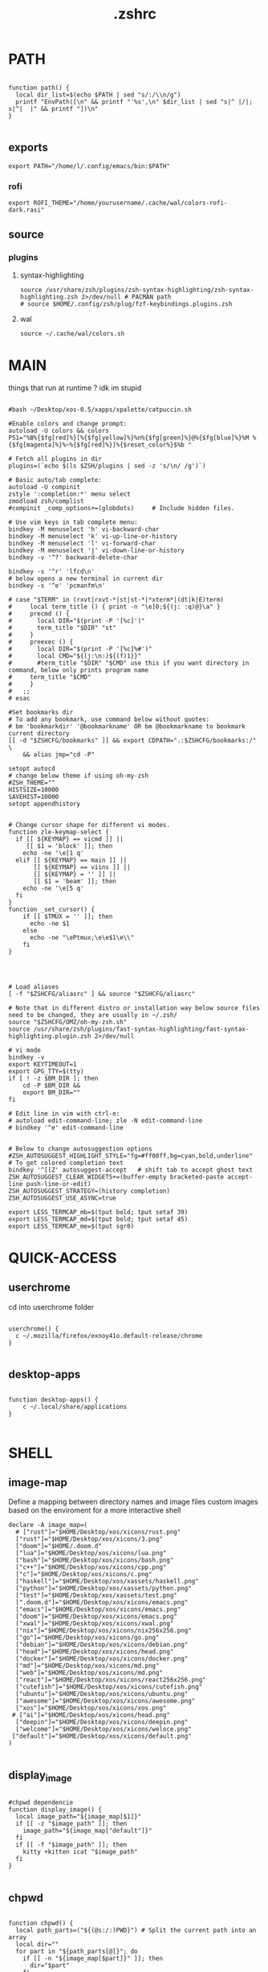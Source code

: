 #+title: .zshrc
#+PROPERTY: header-args :tangle .zshrc
#+auto_tangle: t


* PATH
#+begin_src shell

function path() {
  local dir_list=$(echo $PATH | sed "s/:/\\n/g")
  printf "EnvPath([\n" && printf "'%s',\n" $dir_list | sed "s|^ |/|; s|^|  |" && printf "])\n"
}

#+end_src

** exports
#+begin_src shell
export PATH="/home/l/.config/emacs/bin:$PATH"
#+end_src
*** rofi
#+begin_src shell
export ROFI_THEME="/home/yourusername/.cache/wal/colors-rofi-dark.rasi"
#+end_src
** source
*** plugins
**** syntax-highlighting
#+begin_src shell
source /usr/share/zsh/plugins/zsh-syntax-highlighting/zsh-syntax-highlighting.zsh 2>/dev/null # PACMAN path
# source $HOME/.config/zsh/plug/fzf-keybindings.plugins.zsh
#+end_src
**** wal
#+begin_src shell
source ~/.cache/wal/colors.sh
#+end_src
* MAIN
things that run at runtime ? idk im stupid
#+begin_src shell

#bash ~/Desktop/xos-0.5/xapps/xpalette/catpuccin.sh

#Enable colors and change prompt:
autoload -U colors && colors
PS1="%B%{$fg[red]%}[%{$fg[yellow]%}%n%{$fg[green]%}@%{$fg[blue]%}%M %{$fg[magenta]%}%~%{$fg[red]%}]%{$reset_color%}$%b "

# Fetch all plugins in dir
plugins=(`echo $(ls $ZSH/plugins | sed -z 's/\n/ /g')`)

# Basic auto/tab complete:
autoload -U compinit
zstyle ':completion:*' menu select
zmodload zsh/complist
#compinit _comp_options+=(globdots)		# Include hidden files.

# Use vim keys in tab complete menu:
bindkey -M menuselect 'h' vi-backward-char
bindkey -M menuselect 'k' vi-up-line-or-history
bindkey -M menuselect 'l' vi-forward-char
bindkey -M menuselect 'j' vi-down-line-or-history
bindkey -v '^?' backward-delete-char

bindkey -s '^r' 'lfcd\n'
# below opens a new terminal in current dir
bindkey -s '^e' 'pcmanfm\n'

# case "$TERM" in (rxvt|rxvt-*|st|st-*|*xterm*|(dt|k|E)term)
#     local term_title () { print -n "\e]0;${(j: :q)@}\a" }
#     precmd () {
#       local DIR="$(print -P '[%c]')"
#       term_title "$DIR" "st"
#     }
#     preexec () {
#       local DIR="$(print -P '[%c]%#')"
#       local CMD="${(j:\n:)${(f)1}}"
#       #term_title "$DIR" "$CMD" use this if you want directory in command, below only prints program name
# 	  term_title "$CMD"
#     }
#   ;;
# esac

#Set bookmarks dir
# To add any bookmark, use command below without quotes:
# bm 'bookmarkdir' '@bookmarkname' OR bm @bookmarkname to bookmark current directory
[[ -d "$ZSHCFG/bookmarks" ]] && export CDPATH=".:$ZSHCFG/bookmarks:/" \
	&& alias jmp="cd -P"

setopt autocd
# change below theme if using oh-my-zsh
#ZSH_THEME=""
HISTSIZE=10000
SAVEHIST=10000
setopt appendhistory


# Change cursor shape for different vi modes.
function zle-keymap-select {
  if [[ ${KEYMAP} == vicmd ]] ||
     [[ $1 = 'block' ]]; then
    echo -ne '\e[1 q'
  elif [[ ${KEYMAP} == main ]] ||
       [[ ${KEYMAP} == viins ]] ||
       [[ ${KEYMAP} = '' ]] ||
       [[ $1 = 'beam' ]]; then
    echo -ne '\e[5 q'
  fi
}
function _set_cursor() {
    if [[ $TMUX = '' ]]; then
      echo -ne $1
    else
      echo -ne "\ePtmux;\e\e$1\e\\"
    fi
}




# Load aliases
[ -f "$ZSHCFG/aliasrc" ] && source "$ZSHCFG/aliasrc"

# Note that in different distro or installation way below source files need to be changed, they are usually in ~/.zsh/
source "$ZSHCFG/OMZ/oh-my-zsh.sh"
source /usr/share/zsh/plugins/fast-syntax-highlighting/fast-syntax-highlighting.plugin.zsh 2>/dev/null

# vi mode
bindkey -v
export KEYTIMEOUT=1
export GPG_TTY=$(tty)
if [ ! -z $BM_DIR ]; then
    cd -P $BM_DIR &&
    export BM_DIR=""
fi

# Edit line in vim with ctrl-e:
# autoload edit-command-line; zle -N edit-command-line
# bindkey '^e' edit-command-line


# Below to change autosuggestion options
#ZSH_AUTOSUGGEST_HIGHLIGHT_STYLE="fg=#ff00ff,bg=cyan,bold,underline"	# To get colored completion text
bindkey '^[[Z' autosuggest-accept   # shift tab to accept ghost text
ZSH_AUTOSUGGEST_CLEAR_WIDGETS+=(buffer-empty bracketed-paste accept-line push-line-or-edit)
ZSH_AUTOSUGGEST_STRATEGY=(history completion)
ZSH_AUTOSUGGEST_USE_ASYNC=true

export LESS_TERMCAP_mb=$(tput bold; tput setaf 39)
export LESS_TERMCAP_md=$(tput bold; tput setaf 45)
export LESS_TERMCAP_me=$(tput sgr0)
#+end_src

* QUICK-ACCESS
** userchrome
cd into userchrome folder
#+begin_src shell

userchrome() {
  c ~/.mozilla/firefox/exnoy41o.default-release/chrome
}

#+end_src
** desktop-apps
#+begin_src shell

function desktop-apps() {
    c ~/.local/share/applications
}

#+end_src

* SHELL
**  image-map
Define a mapping between directory names and image files
custom images based on the enviroment for a more interactive shell
#+begin_src shell
declare -A image_map=(
  # ["rust"]="$HOME/Desktop/xos/xicons/rust.png"
  ["rust"]="$HOME/Desktop/xos/xicons/3.png"
  ["doom"]="$HOME/.doom.d"
  ["lua"]="$HOME/Desktop/xos/xicons/lua.png"
  ["bash"]="$HOME/Desktop/xos/xicons/bash.png"
  ["c++"]="$HOME/Desktop/xos/xicons/cpp.png"
  ["c"]="$HOME/Desktop/xos/xicons/c.png"
  ["haskell"]="$HOME/Desktop/xos/xassets/haskell.png"
  ["python"]="$HOME/Desktop/xos/xassets/python.png"
  ["test"]="$HOME/Desktop/xos/xassets/test.png"
  [".doom.d"]="$HOME/Desktop/xos/xicons/emacs.png"
  ["emacs"]="$HOME/Desktop/xos/xicons/emacs.png"
  ["doom"]="$HOME/Desktop/xos/xicons/emacs.png"
  ["xwal"]="$HOME/Desktop/xos/xicons/xwal.png"
  ["nix"]="$HOME/Desktop/xos/xicons/nix256x256.png"
  ["go"]="$HOME/Desktop/xos/xicons/go.png"
  ["debian"]="$HOME/Desktop/xos/xicons/debian.png"
  ["head"]="$HOME/Desktop/xos/xicons/head.png"
  ["docker"]="$HOME/Desktop/xos/xicons/docker.png"
  ["md"]="$HOME/Desktop/xos/xicons/md.png"
  ["web"]="$HOME/Desktop/xos/xicons/md.png"
  ["react"]="$HOME/Desktop/xos/xicons/react256x256.png"
  ["cutefish"]="$HOME/Desktop/xos/xicons/cutefish.png"
  ["ubuntu"]="$HOME/Desktop/xos/xicons/ubuntu.png"
  ["awesome"]="$HOME/Desktop/xos/xicons/awesome.png"
  ["xos"]="$HOME/Desktop/xos/xicons/xos.png"
 # ["ai"]="$HOME/Desktop/xos/xicons/head.png"
  ["deepin"]="$HOME/Desktop/xos/xicons/deepin.png"
  ["welcome"]="$HOME/Desktop/xos/xicons/weloce.png"
 ["default"]="$HOME/Desktop/xos/xicons/default.png"
)

#+end_src

** display_image
#+begin_src shell

#chpwd dependencie
function display_image() {
  local image_path="${image_map[$1]}"
  if [[ -z "$image_path" ]]; then
    image_path="${image_map["default"]}"
  fi
  if [[ -f "$image_path" ]]; then
    kitty +kitten icat "$image_path"
  fi
}

#+end_src
** chpwd
#+begin_src shell

function chpwd() {
  local path_parts=("${(@s:/:)PWD}") # Split the current path into an array
  local dir=""
  for part in "${path_parts[@]}"; do
    if [[ -n "${image_map[$part]}" ]]; then
      dir="$part"
    fi
  done

  if [[ -n "$dir" ]]; then
    display_image "$dir"
  else
    display_image "default"
  fi
}

chpwd

#+end_src

* DEV-TOOLS
** rust
*** xcargo
#+begin_src shell

function xcargo init() {
  local project_name="$1"
  # Create a new directory with the specified project name
  mkdir "$project_name"
  cd "$project_name"

  # Initialize a new Cargo project
  cargo init --bin .

  # Build and run the project
  cargo run &
  sleep 2

  # Open the project directory in neovim
  nvim .

  # Clean up the built files
  cargo clean
}

#+end_src
** file-creation
*** nte
better version of n
#HACK #TODO
#+begin_src shell

function nte() {
    if [[ $# -eq 0 ]]; then
        echo "Usage: n <filename>"
        return 1
    fi

    # Get file extension
    ext="${1##*.}"

    # Define templates for each file type
    case "$ext" in
        "cpp")
            template="#include <iostream>\n\nusing namespace std;\n\nint main() {\n    // your code goes here\n    return 0;\n}"
            ;;
        "html")
            template="td;\n\nint main() {\n    // your code goes here\n    return 0;\n}"
            ;;
        "py")
            template="#!/usr/bin/env python3\n\n# your code goes here"
            ;;
        "sh")
            template="#!/bin/bash\n\n# your code goes here"
            ;;
        "lua")
            template="-- your code goes here"
            ;;
        "rs")
            template="fn main() {\n    // your code goes here\n}"
            ;;
        "go")
            template="package main\n\nimport \"fmt\"\n\nfunc main() {\n    // your code goes here\n}"
            ;;
        "zig")
            template="const std = @import(\"std\");\n\npub fn main() !void {\n    // your code goes here\n}"
            ;;
        "hs")
            template="main = do\n    -- your code goes here\n    return ()"
            ;;
        *)
            echo "Unsupported file type: $ext"
            return 1
            ;;
    esac

    # Generate file with timestamp and template (if available)
    ts=$(date +"%Y%m%d_%H%M%S")
    if [[ -n "$template" ]]; then
        echo -e "$template" > "$ts.$1"
    else
        touch "$ts.$1"
    fi

    # Open file with emacs in the background
    nohup emacs "$ts.$1" >/dev/null 2>&1 &

    # Exit the terminal
    exit
}

#+end_src
**** bin
***** hex
i dont remember how to use it
#+begin_src shell

function hex() {
    # Get a list of actual binary files in the /usr/bin directory
    local binaries=( $(find /usr/bin -type f -executable -not -name "*.so*" -exec file -i {} \; | grep "charset=binary" | cut -d ":" -f 1) )

    # Prompt the user to select a binary file
    PS3="Select a binary to disassemble: "
    select binfile in "${binaries[@]}"; do
        if [[ -n "$binfile" ]]; then
            # Prompt the user to enter the objdump command
            read -p "Enter objdump command to disassemble $binfile: " objcmd

            # Call the user-specified objdump command on the selected binary file
            $objcmd "$binfile" | less
            break
        else
            echo "Invalid option. Please select a valid binary file."
        fi
    done
}

#+end_src
**** web-apps
***** package-web-app
package a website in a desktop app
"package-web-app https://github.com"
#+begin_src shell

function package-web-app() {
  if [ "$#" -ne 1 ]; then
    echo "Usage: xapp <url>"
    return 1
  fi

  local url="$1"
  local app_name="$(echo ${url} | sed -E 's/.*\:\/\/([^\/]+)(.*)/\1/')"

  nativefier --name "${app_name}" "${url}" --single-instance && c
  echo "Desktop app for ${url} has been created in the current directory."
}

#+end_src
**** lazytest
Usefull when you have a folder full of scripts to test.
#+begin_src shell

function lazytest() {
  # Find all Lua and Python files in the current directory
  files=()
  while IFS= read -r -d $'\0' file; do
    files+=("$file")
  done < <(find . -maxdepth 1 -type f \( -iname "*.lua" -o -iname "*.py" \) -print0)

  run_sequentially "${files[@]}"
}

#+end_src
***** run-sequentially
#+begin_src shell

function run_sequentially() {
  local files=("$@")

  for file in "${files[@]}"; do
    echo "Running $file"

    case "${file##*.}" in
      lua)
        interpreter="lua"
        ;;
      py)
        interpreter="python3"
        ;;
      sh)
        interpreter="bash"
        ;;
      *)
        echo "Unsupported file extension for $file"
        continue
        ;;
    esac

    $interpreter "$file" & # Run the script in the background
    wait $!               # Wait for the background process to finish
  done
}

#+end_src
**** meson
***** mesosbu
#+begin_src shell

# TODO
#dont wipe the first time
function mesosbu() {
  sudo meson setup --wipe build && sudo meson setup --buildtype=release . build && sudo ninja -C build/ && sudo ninja -C build install
}

#+end_src
**** next
#+begin_src shell

next() {
  npx create-next-app "$1"
}
# TODO NEXT-BUILD

#+end_src
**** COMPILE
***** xcompile
#FIXME not working when tangled from here ?
#+begin_src shell

# xcompile() {
#   # Use fzf to select a file to compile
#   filename=$(find . -type f \( -name "*.c" -o -name "*.cpp" -o -name "*.py" -o -name "*.lua" \) | fzf --preview 'bat --color=always {}')

#   # Check if a file was selected
#   if [ -n "$filename" ]
#   then
#     # Create directory if it doesn't exist
#     dir="xcompiled"
#     if [ ! -d "$dir" ]
#     then
#         mkdir "$dir"
#     fi

#     # Move file to the generated directory
#     mv "$filename" "$dir"

#     # Compile and execute the file inside the generated directory
#     cd "$dir"
#     if [[ $filename == *.c ]]
#     then
#         gcc "$filename" -o "${filename%.*}"
#         "./${filename%.*}"
#     elif [[ $filename == *.cpp ]]
#     then
#         g++ "$filename" -o "${filename%.*}"
#         "./${filename%.*}"
#     elif [[ $filename == *.py ]]
#     then
#         python3 "$filename"
#     elif [[ $filename == *.lua ]]
#     then
#         lua "$filename"
#     else
#         echo "Invalid file extension. Please provide a C, C++, Python, or Lua file."
#     fi
#   fi
# }

#+end_src
***** TODO gtk+

#+begin_src shell
#gcc -o simple simple.c `pkg-config --libs --cflags gtk+-2.0`

#+end_src
***** core function
#+begin_src shell

function compile() {
    if [[ -z "$1" ]]; then
        echo "Usage: runc <file>"
        return 1
    fi

    if [[ "${1##*.}" == "c" ]]; then
        gcc -Wall -Wextra -Wpedantic -std=c99 -O2 -o "${1%.*}" "$1" && "./${1%.*}"
    elif [[ "${1##*.}" == "cpp" ]]; then
        g++ -Wall -Wextra -Wpedantic -std=c++17 -O2 -o "${1%.*}" "$1" && "./${1%.*}"
    else
        echo "Error: Unsupported file type"
        return 1
    fi
}

#+end_src

**** steal websites
#+begin_src shell

pull-web-site() {
  wget --recursive --no-clobber --page-requisites --html-extension --convert-links --restrict-file-names=windows --no-parent $1
}

#+end_src

* BASICS
** screenshot
#+begin_src shell

function screenshot() {
  # Capture screenshot and save it to a temporary file
  local tmp_file="/tmp/screenshot.png"
  maim -s "$tmp_file"

  # Check if the screenshot was captured successfully
  if [ -f "$tmp_file" ]; then
    # Copy the screenshot to the clipboard
    xclip -selection clipboard -t image/png -i "$tmp_file"

    echo "Screenshot captured and copied to clipboard."
  else
    echo "Error capturing the screenshot."
  fi
}
#+end_src
** discord
** xshellrp
i lost the config file :)
#+begin_src shell

# FIXME
function xshellrp() {
  xshellrp --config ~/.config/linux-discord-rich-presencerc &&
}

#+end_src
** commons
*** xup
#+begin_src shell

function xup() {
  chmod +x "$1" && c
}

#+end_src
*** mdir
#+begin_src shell

function mdir () {
  command mkdir -p "$@" && c "${@: -1}" && c
}

#+end_src

*** hown
#+begin_src shell

function hown() {
    for file in $@
    do
        cp $file ~/.local/bin/
    done
}

#+end_src
** file-extraction
*** ex
exctract anything
#+begin_src shell

function ex()
{
  if [ -f $1 ] ; then
    case $1 in
      *.tar.bz2)   tar xjf $1   ;;
      *.tar.gz)    tar xzf $1   ;;
      *.tar.xz)    tar xJf $1   ;;
      *.bz2)       bunzip2 $1   ;;
      *.rar)       unrar x $1     ;;
      *.gz)        gunzip $1    ;;
      *.tar)       tar xf $1    ;;
      *.tbz2)      tar xjf $1   ;;
      *.tgz)       tar xzf $1   ;;
      *.zip)       unzip $1     ;;
      *.Z)         uncompress $1;;
      *.7z)        7z x $1      ;;
      *)           echo "'$1' cannot be extracted via ex()" ;;
    esac
  else
    echo "'$1' is not a valid file"
  fi
}

#+end_src
*** unrar
#+begin_src shell

unrar() {
    if [ -z "$1" ]; then
        echo "Please provide a RAR file to extract."
        return 1
    fi

    if [ ! -f "$1" ]; then
        echo "The provided file does not exist."
        return 1
    fi

    unrar x "$1"
}
#+end_src

*** untar
#+begin_src shell

function untar() {
  if [ -f "$1" ]; then
    tar -xvf "$1" && c
  else
    echo "$1 is not a valid tar archive"
  fi
}

#+end_src
** z
refresh the terminal
#+begin_src shell

function z() {
    local dir="$1"
    if [ ! -d "$dir" ]; then
        mkdir -p "$dir"
    fi
    clear && cd "$dir"
}

#+end_src
** user
** un-section
*** unvim
delete all nvim config
#+begin_src shell

function unvim() {
  # rm -rf ~/.config/nvim
  rm -rf ~/.local/share/nvim
}

#+end_src
*** ungit
#+begin_src shell

function ungit() {
  rmdir .git
  echo "WHAT ARE YOU DOING ?" && sleep 1 && rm .gitignore && c
}

#+end_src
*** ungo
#+begin_src shell

function ungo() {
  rm go.mod
  echo "WHAT ARE YOU DOING ?" && sleep 1 && c
}

#+end_src
*** uncargo
#+begin_src shell

function uncargo() {
  # Check if a Cargo.toml file exists in the current directory
  if [ ! -f "Cargo.toml" ]; then
    echo "No Cargo.toml file found in the current directory."
    return 1
  fi

  # Remove the Cargo.toml and Cargo.lock files
  rm -f Cargo.toml Cargo.lock

  # Search for a src directory and rename it to unrusted-src
  if [ -d "src" ]; then
    mv src unrusted-src
    echo "src directory renamed to unrusted-src."
  else
    echo "No src directory found."
  fi
  c
}

#+end_src
** lifehacks
*** gen
gen 10 xos.c
#+begin_src shell

function gen () {
  local count=1
  local prefix=${2%.*}

  while [[ $count -le $1 ]]; do
    touch "${prefix}${count}.${2#*.}"
    count=$(( count + 1 ))
  done
}

#+end_src
** ltree
ltree ~/.config/zsh
#+begin_src shell

function ltree() {
  local dir="$1"
  local prompt="${2:-}"
  if [ -z "$prompt" ]; then
    lt "$dir" | less --prompt="e[1me[5mTHIS IS A BIG BOLD MESSAGEe[0m"
  else
    lt "$dir" | less --prompt="$prompt"
  fi
}

#+end_src
** explain
"explain" any shell function, alias, variable..

#+begin_src shell

function explain() {
  local name=$1
  local def=$(declare -f $name 2>/dev/null)

  case "$name" in
    ltree)
      local desc="Recursive directory listing with optional custom prompt"
      ;;
    lfcd)
      local desc="cd to the parent directory containing a file or directory matching the given pattern"
      ;;
    c)
      local desc="Compile and run a C program with a single command"
      ;;
    *)
      local desc=""
      ;;
  esac

  if [[ -n "$desc" ]]; then
    echo -e "\033[0;33m$desc:\033[0m"
  fi

  if [[ -n "$def" ]]; then
    # echo -e "\033[0;33mDefined in current shell session:\033[0m"
    echo $def | pygmentize -f terminal256 -O style=native
  else
    local info=$(type -a $name 2>/dev/null)

    if [[ -n "$info" ]]; then
      echo -e "\033[0;33m$info:\033[0m"
      echo $(echo $info | cut -d ' ' -f 3-) | head -n 1 | pygmentize -f terminal256 -O style=native
    else
      echo "$name not found"
      return 1
    fi
  fi
}

#+end_src
** logic
*** forx
#+begin_src shell

function forx() {
  local n=$1
  shift
  for i in $(seq 1 $n); do
    eval "$@"
  done
}

#+end_src
*** whilex
#+begin_src shell

function whilex() {
  i=$1
  max=$2
  cmd=$3

  while [ $i -le $max ]; do
    eval "$cmd"
    i=$((i+1))
  done
}

#+end_src
** formatting
*** color
SYNTAX : <command> | color <color>
#+begin_src shell

color() {
  # Check if color is set in terminal, otherwise get it from xresources
  if [[ -n "$TERM" ]]; then
    case "$1" in
      black)   color="\033[0;30m" ;;
      red)     color="\033[0;31m" ;;
      green)   color="\033[0;32m" ;;
      yellow)  color="\033[0;33m" ;;
      blue)    color="\033[0;34m" ;;
      purple)  color="\033[0;35m" ;;
      cyan)    color="\033[0;36m" ;;
      white)   color="\033[0;37m" ;;
      *)       color="\033[0m"     ;;
    esac
  elif [[ -n "$XTERM_VERSION" ]]; then
    case "$1" in
      black)   color="\033[0;30m" ;;
      red)     color="\033[0;31m" ;;
      green)   color="\033[0;32m" ;;
      yellow)  color="\033[0;33m" ;;
      blue)    color="\033[0;34m" ;;
      purple)  color="\033[0;35m" ;;
      cyan)    color="\033[0;36m" ;;
      white)   color="\033[0;37m" ;;
      *)       color="\033[0m"     ;;
    esac
  else
    color="\033[0m"
  fi

  # Read input from pipe and colorize it
  while read -r line; do
    echo -e "${color}${line}\033[0m"
  done
}
#+end_src
** backup
#+begin_src shell

backup () {
    if [ -z "$1" ]; then
        echo -e "\033[0;31mError: Please specify a file or directory to backup\033[0m"
        return 1
    fi

    local backup_dir="$(pwd)/${1}-backup-$(date +%Y-%m-%d-%H-%M-%S)"
    cp -r "$1" "$backup_dir" && \
    echo -e "\033[0;32m✔ Success: Created backup in $backup_dir\033[0m" && \
    bat "$backup_dir"
}

#+end_src
** ls
*** lsc
#+begin_src shell

function lsc() {
  local -A icons=(
    ["rust"]="\033[38;5;214;1m\033[0m"
    ["python"]="\033[38;5;108;1m\033[0m"
    ["haskel"]="\033[38;5;220;1m\033[0m"
    ["cpp"]="\033[38;5;33;1m\033[0m"
  )

  ls -1 --color=auto "$@" | awk '{print length, $0}' | sort -rn | awk -v icons="${icons[*]}" '
    BEGIN {
      split(icons, icon_arr, " ")
      for (i=1; i<=length(icon_arr); i+=2) {
        icon[icon_arr[i]] = icon_arr[i+1]
      }
      default_icon = "\033[38;5;245;1m\033[0m" # Default icon for other directories
      max_len = 0 # initialize variable for longest file name length
    }
    {
      # Get the icon for the current directory (if any)
      if ($0 in icon) {
        current_icon = icon[$0]
      } else {
        current_icon = default_icon
      }

      # Track the length of the longest file or directory name
      if (length($0) > max_len) {
        max_len = length($0)
      }

      # Print the output with the icon
      printf("%s %s\n", current_icon, $0)
    }
    END {
      # Calculate the amount of padding needed to center the text
      padding = int((term_cols - max_len) / 2)
      OFS = ""
      # Print the output with the icon, aligned to the center
      for (i=1; i<=NR; i++) {
        printf("%s %*s\n", $i, padding - length($i), "")
      }
    }
  ' | sed "s/\./🐱/g;s/\//🐾/g" | awk -v term_cols="$(tput cols)" '
    {
      print $0
    }
  '
}
#+end_src
*** ccx
clickable ls
#+begin_src shell

#HACK cd into the clicked dir
function ccx() {
    local dir="$1"
    local full_dir
    if [ ! -d "$dir" ]; then
        mkdir -p "$dir"
    fi
    full_dir=$(realpath "$dir")
    clear && cd "$full_dir" && ls --color=always -1 | awk -v pwd="$full_dir" '{ printf "\033]8;;file://localhost" pwd "/" $0 "\007" $0 "\033]8;;\007\n" }'
}

#+end_src
** compile
#+begin_src shell

function compile() {
    if [[ -z "$1" ]]; then
        echo "Usage: compile <file>"
        return 1
    fi

    case "${1##*.}" in
        c)
            gcc -Wall -Wextra -Wpedantic -std=c99 -O2 -o "${1%.*}" "$1" && "./${1%.*}"
            ;;
        cpp)
            g++ -Wall -Wextra -Wpedantic -std=c++17 -O2 -o "${1%.*}" "$1" && "./${1%.*}"
            ;;
        py)
            python "$1"
            ;;
        lua)
            lua "$1"
            ;;
        hs)
            ghc -O2 -o "${1%.*}" "$1" && "./${1%.*}"
            ;;
        cs)
            mcs "$1" && mono "${1%.*}.exe"
            ;;
        lisp)
            sbcl --script "$1"
            ;;
        ,*)
            echo "Error: Unsupported file type"
            return 1
            ;;
    esac
}


#+end_src
** terminal-image-manipulation
*** img-resize
#+begin_src shell

function img-resize() {
    if [ $# -ne 3 ]; then
        echo "Usage: xresize <input-file> <width> <height>"
        return 1
    fi

    local input_file="$1"
    local width="$2"
    local height="$3"
    local file_extension="${input_file##*.}"
    local output_file="${input_file%.*}${width}x${height}.${file_extension}"
    local lowercase_file_extension="$(echo "$file_extension" | tr '[:upper:]' '[:lower:]')"

    if [[ "${lowercase_file_extension}" =~ ^(jpg|jpeg|png)$ ]]; then
        convert "${input_file}" -resize "${width}x${height}" "${output_file}"
        echo "Resized ${input_file} to ${output_file}"
    else
        echo "Invalid file extension. Supported formats: jpg, jpeg, png"
        return 1
    fi
}

#+end_src
*** render
render an image in the terminal
WORKS ONLY WITH KITTY!
#+begin_src shell

function render() {
  if [[ -z "$1" ]]; then
    echo "Usage: display <image_file>"
    return 1
  fi

  if ! command -v kitty >/dev/null; then
    echo "Error: 'kitty' terminal emulator is not installed or not in PATH."
    return 1
  fi

  if ! command -v icat >/dev/null; then
    echo "Error: 'icat' feature is not enabled in 'kitty'."
    return 1
  fi

  if [[ ! -f "$1" ]]; then
    echo "Error: File '$1' not found."
    return 1
  fi

  kitty +kitten icat "$1"
}

#+end_src
** admin
*** rmdir
#+begin_src shell

rmdir() {
  if [ -d "$1" ]; then
    rm -rf "$1"
  else
    echo "Error: '$1' is not a directory"
  fi
}

#+end_src
*** mvall
#+begin_src shell

function mvall() {
  # Get the destination path from the first argument
  dest_path="$1"

  # Create the destination directory if it doesn't exist
  mkdir -p "$dest_path"

  # Move all files and directories in the current directory to the destination directory, excluding .git
  rsync -av --exclude=".git" --remove-source-files . "$dest_path"
}

#+end_src
*** cpall
#+begin_src shell

function cpall() {
  # Get the destination path from the first argument
  dest_path="$1"

  # Create the destination directory if it doesn't exist
  mkdir -p "$dest_path"

  # Copy all files and directories in the current directory to the destination directory, excluding .git
  rsync -av --exclude=".git" . "$dest_path"
}

#+end_src
*** rmall
#+begin_src shell

function rmall () {
  current_dir=$(pwd)
  case "$1" in
    -f)  # remove all files
      noglob find "$current_dir" -mindepth 1 -maxdepth 1 -type f ! -name ".gitignore" -exec rm -f {} +
      ;;
    -d)  # remove all directories
      noglob find "$current_dir" -mindepth 1 -maxdepth 1 -type d ! -name ".git" -exec rm -rf {} +
      ;;
    *)  # remove all files and directories
      noglob find "$current_dir" -mindepth 1 -maxdepth 1 ! -name ".git" -exec rm -rf {} +
      ;;
  esac
}

#+end_src
* enviroment
** variables
#+begin_src shell

here=$PWD

#+end_src

* SSH
** delete all keys
#+begin_src shell

function delete_all_ssh_keys() {
    echo "Deleting all local SSH keys..."
    rm -rf ~/.ssh/*
    echo "All local SSH keys have been deleted."
}

#+end_src
** main function
#+begin_src shell

function key() {
  case "$1" in
    list)
      # List all SSH keys with Dracula theme
      echo -e "\033[0;35m=== SSH Keys ===\033[0m"
      for file in ~/.ssh/*.pub; do
        echo -e "\033[0;32m$(basename "$file")\033[0m"
      done
      ;;
    edit)
      # Template for editing SSH keys
      echo -e "\033[0;36m=== Edit SSH Keys ===\033[0m"
      echo "TODO: Add your key edit code here"
      ;;
    *)
      # Invalid option
      echo -e "\033[0;31mInvalid option. Usage: key [list|edit]\033[0m"
      ;;
  esac
}

#+end_src
** generate-ssh-key
#+begin_src shell

generate_ssh_key_interactive() {
    local email
    local key_name

    echo -e "\033[0;35m======= Generate SSH Key =======\033[0m"

    # Prompt for email
    echo -e "\033[0;36mEnter your email address:\033[0m"
    read email

    # Prompt for key name
    echo -e "\033[0;36mEnter a name for your SSH key:\033[0m"
    read key_name

    if [ -z "$email" ] || [ -z "$key_name" ]; then
        echo -e "\033[0;31mPlease provide an email address and a key name.\033[0m"
        return 1
    fi

    echo -e "\033[0;35m======= Generating SSH Key =======\033[0m"
    ssh-keygen -t rsa -b 4096 -C "$email" -f "$HOME/.ssh/$key_name"

    echo -e "\033[0;35m======= SSH Key Generated =======\033[0m"
    echo -e "\033[0;32mPublic key: $HOME/.ssh/$key_name.pub\033[0m"
    echo -e "\033[0;32mPrivate key: $HOME/.ssh/$key_name\033[0m"

    echo -e "\033[0;35mTo use this SSH key, you can add it to your GitHub account or other remote systems.\033[0m"
}

#+end_src

* ARCHISO-UTILS
** iso-init
#+begin_src shell

function iso-init() {
  # Check if archiso package is installed
  if ! command -v mkarchiso &>/dev/null; then
    # Archiso package not found, prompt to install it
    read -p "The 'archiso' package is required but not installed. Do you want to install it? (y/n): " choice
    if [[ $choice =~ ^[Yy]$ ]]; then
      # Install archiso package using sudo pacman
      sudo pacman -S archiso
    else
      echo "Aborted. 'archiso' package not installed."
      return 1
    fi
  fi

  # Set Dracula colorscheme
  export LSCOLORS="Gxfxcxdxbxegedabagacad"
  export LS_COLORS="$LS_COLORS:ow=1;36:"

  # Copy archiso configs
  sudo cp -r /usr/share/archiso/configs/releng/ "$here"
}
#+end_src
** iso-build
#+begin_src shell

function iso-build {
  local script_dir="$(dirname "$0")"
  local releng_dir="$(realpath "$script_dir/releng")"
  local output_dir="$PWD/output"

  # Check if the releng_dir exists
  if [[ ! -d $releng_dir ]]; then
    echo -e "\033[31mError: $releng_dir is not a directory\033[0m"
    return 1
  fi

  # Create the output directory if it doesn't exist
  mkdir -p "$output_dir"

  # Build the ISO image
  sudo mkarchiso -v -w "$PWD/iso" -o "$output_dir" "$releng_dir"

  # Display a success message in green
  echo -e "\033[32mSuccess! ISO image has been built in $output_dir/\033[0m"
}

#+end_src
* PROMPT
choose your prompt
#+begin_src shell

eval "$(starship init zsh)"
# eval "$(oh-my-posh init zsh)"

#+end_src
* fzf
** CATPPUCCIN
#+begin_src shell

# export FZF_DEFAULT_OPTS=" \
# --color=bg+:#313244,bg:#1e1e2e,spinner:#f5e0dc,hl:#f38ba8 \
# --color=fg:#cdd6f4,header:#f38ba8,info:#cba6f7,pointer:#f5e0dc \
# --color=marker:#f5e0dc,fg+:#cdd6f4,prompt:#cba6f7,hl+:#f38ba8"
#+end_src
* DESKTOP
** refresh rate
*** xrate144
#+begin_src shell

function xrate144() {
  connected_display=$(xrandr | grep ' connected' | awk '{print $1}')
  xrandr --output "$connected_display" --mode 1920x1080 --rate 144
}

#+end_src
*** xrate60
#+begin_src shell

function xrate60() {
  local display=$(xrandr | grep ' connected' | awk '{print $1}')
  xrandr --output "$display" --mode 1920x1080 --rate 60
}
#+end_src

* xos-package-manager
 it will be a superclass of pacman
 no functionality from pacman will be missed
 pacman on steroids
*** pullpkg
#+begin_src shell

function pullpkg() {
  HELPER=${HELPER:-yay} # Set default AUR helper to yay if HELPER variable not defined
  for pkgname in $*; do
    git clone "https://aur.archlinux.org/$pkgname.git"
    cd "$pkgname"
    "$HELPER" --downloadonly --noredownload --noconfirm
    cd ..
  done
}

#+end_src
*** pac-analizer
so ugly
#+begin_src shell

function pac-analizer() {
	echo -n "All Packages: "
	pacman -Q | wc -l
	echo -n "  Packages: "
	pacman -Qe | wc -l
	echo -n "    Official Packages: "
	pacman -Qen | wc -l
	echo -n "    AUR Packages: "
	pacman -Qem | wc -l
	echo -n "  Dependent Packages: "
	pacman -Qd | wc -l
	echo -n "    Official Dependent Packages: "
	pacman -Qdn | wc -l
	echo -n "    AUR Dependent Packages: "
	pacman -Qdm | wc -l
}

#+end_src

* my-useless-creations
** sbus
this function canonnly be executed once
#+begin_src shell

sbus_executed=false

function sbus () {
  if [ "$sbus_executed" = true ]; then
    echo "You just did that... zzzZZzzZZZ"
    :
  else
    # Add your sbus code here
    echo "Function sbus executed"
    # Set the flag variable to true
    sbus_executed=true
  fi
}

#+end_src
** freedom
it doesnt actually work
#+begin_src shell

#FIXME
function freedom() {
  for package in $(pacman -Qq); do
    license=$(pacman -Qi $package | awk '/License/ { print $3 }')
    if [[ $license =~ "custom:..(noncommercial|nolicense|permissive)" || $license =~ "AGPL" || $license =~ "Apache" || $license =~ "Artistic" || $license =~ "BSD" || $license =~ "CC-BY" || $license =~ "CC-BY-NC" || $license =~ "CC-BY-ND" || $license =~ "CC-BY-SA" || $license =~ "CC-BY-NC-SA" || $license =~ "CDDL" || $license =~ "EPL" || $license =~ "GPL" || $license =~ "LGPL" || $license =~ "MIT" || $license =~ "MPL" || $license =~ "OpenSSL" || $license =~ "Python" || $license =~ "W3C" || $license =~ "Zlib" ]]; then
      echo -e "${package}\t\e[32mFREE\e[0m"
    else
      echo -e "${package}\t\e[31mPROPRIETARY\e[0m"
    fi
  done
}

#+end_src
*** allfree
even more useless
#+begin_src shell

function allfree() {
  for package in $(pacman -Qq); do
    is_free=$(pacman -Qi $package | grep "License" | grep -q "custom:..free")
    if [[ $is_free -eq 0 ]]; then
      echo -e "${package}\t\e[32mFREE\e[0m"
    else
      echo -e "${package}\t\e[31mPROPRIETARY\e[0m"
    fi
  done
}

#+end_src
*** nofree
even more useless
#+begin_src shell

function nofree() {
  for package in $(pacman -Qq); do
    license=$(pacman -Qi $package | awk '/License/ { print $3 }')
    if [[ $license =~ "custom:..free" ]]; then
      echo -e "${package}\t\e[32mFREE\e[0m"
    else
      echo -e "${package}\t\e[31mPROPRIETARY\e[0m"
    fi
  done
}

#+end_src
** envycontrol menu
use at your own risk!
#+begin_src shell

#HACK
envycontrol_menu() {
  local choice
  echo "Select an option:"
  select choice in \
    "Switch to Integrated graphics mode" \
    "Switch to Hybrid graphics mode" \
    "Switch to Nvidia graphics mode" \
    "Enable ForceCompositionPipeline on Nvidia mode" \
    "Enable Coolbits on Nvidia mode" \
    "Setup PCI-Express Runtime D3 (RTD3) Power Management on Hybrid mode" \
    "Restore default Xsetup file" \
    "Revert changes made by EnvyControl" \
    "Quit"
  do
    case $choice in
      "Switch to Integrated graphics mode")
        sudo envycontrol -s integrated
        break
        ;;
      "Switch to Hybrid graphics mode")
        sudo envycontrol -s hybrid
        break
        ;;
      "Switch to Nvidia graphics mode")
        read -p "Enter your Display Manager (gdm, gdm3, sddm, lightdm): " dm
        sudo envycontrol --dm $dm -s nvidia
        break
        ;;
      "Enable ForceCompositionPipeline on Nvidia mode")
        sudo envycontrol --force-comp -s nvidia
        break
        ;;
      "Enable Coolbits on Nvidia mode")
        read -p "Enter Coolbits value (default: 28): " coolbits
        sudo envycontrol --coolbits ${coolbits:-28} -s nvidia
        break
        ;;
      "Setup PCI-Express Runtime D3 (RTD3) Power Management on Hybrid mode")
        read -p "Enter RTD3 value (0-3, default: 2): " rtd3
        sudo envycontrol --rtd3 ${rtd3:-2} -s hybrid
        break
        ;;
      "Restore default Xsetup file")
        sudo envycontrol --reset-sddm
        break
        ;;
      "Revert changes made by EnvyControl")
        sudo envycontrol --reset
        break
        ;;
      "Quit")
        break
        ;;
      *)
        echo "Invalid option $REPLY"
        ;;
    esac
  done
}

#+end_src
* XORG-TOOL-BOX
** SET-WM
#+begin_src shell

function set-wm() {
    local program_name="$1"
    local xinitrc_file="/etc/X11/xinit/xinitrc"
    if sudo sed -i "\$s|^exec.*|exec $program_name|" "$xinitrc_file"; then
        echo "Last 'exec' line updated in $xinitrc_file"
    else
        echo "No 'exec' line found in $xinitrc_file"
    fi
}
#+end_src
** start
#+begin_src shell

function start() {
  if [[ -z $1 ]]; then
    startx
  else
    set-wm "$1" && startx
  fi
}

#+end_src
dependencie
#+begin_src shell

function wm-set() {
    local program_name="$1"
    local xinitrc_file="/etc/X11/xinit/xinitrc"
    if sudo sed -i "\$s|^exec.*|exec $program_name|" "$xinitrc_file"; then
        echo "Last 'exec' line updated in $xinitrc_file"
    else
        echo "No 'exec' line found in $xinitrc_file"
    fi
}

#+end_src
** xgeometry
interactively click the desired window
#+begin_src shell

xgeometry() {
  xwininfo_output=$(xwininfo -frame)
  x=$(echo "$xwininfo_output" | awk '/Absolute upper-left X:/ { print $4 }')
  y=$(echo "$xwininfo_output" | awk '/Absolute upper-left Y:/ { print $4 }')
  width=$(echo "$xwininfo_output" | awk '/Width:/ { print $2 }')
  height=$(echo "$xwininfo_output" | awk '/Height:/ { print $2 }')

  echo "X: $x"
  echo "Y: $y"
  echo "Width: $width"
  echo "Height: $height"
}

#+end_src
** xgeometry_focused
output x, y, width, height about the currently focused window, WORKS WITH ANY WM
#+begin_src shell
function xgeometry_focused() {
	focused_window_id=$(xdotool getwindowfocus)
	xwininfo_output=$(xwininfo -id "$focused_window_id")
	x=$(echo "$xwininfo_output" | awk '/Absolute upper-left X:/ { print $4 }')
	y=$(echo "$xwininfo_output" | awk '/Absolute upper-left Y:/ { print $4 }')
	width=$(echo "$xwininfo_output" | awk '/Width:/ { print $2 }')
	height=$(echo "$xwininfo_output" | awk '/Height:/ { print $2 }')
	echo "X: $x"
	echo "Y: $y"
	echo "Width: $width"
	echo "Height: $height"
}


#+end_src
* HACK
** edit keys
#+begin_src shell

function edit-keys() {
  nvim ~/.config/sxhkd/sxhkdrc
}

#+end_src

* MOTIONS
** c
c will replace cd in most shell functions
#+begin_src shell

function c() {
    local dir="$1"
    if [ ! -d "$dir" ]; then
        mkdir -p "$dir"
    fi
    clear && cd "$dir" && exa -la # &&  ls -l -a | wc -l
}

#+end_src
** dotfiles
#+begin_src shell

function dotfiles() {
  c ~/Desktop/pulls/dotfiles/$1
}

#+end_src
*** _dotfiles
This function is defined to provide autocompletion suggestions.
#+begin_src shell
# Define color variables
typeset -A config
config=(
  show_hidden  true
)

# Autocompletion function
function _dotfiles() {
    local curcontext="$curcontext" state line
    typeset -A opt_args

    _arguments -C \
        '1: :->files' \
        '*:: :->other'

    case $state in
        files)
            local IFS=$'\n'
            local -a completions
            if [[ ${config[show_hidden]} == true ]]; then
              completions=($(ls -A ~/Desktop/pulls/dotfiles))
            else
              completions=($(ls ~/Desktop/pulls/dotfiles))
            fi
            _describe 'files' completions
            ;;
        other)
            ;;
    esac
}

# Register the function for autocompletion
compdef _dotfiles dotfiles
#+end_src
** hard-coded
*** school
**** sapo
#+begin_src shell

function sapo() {
  c ~/Desktop/scuola/sapo
}

#+end_src
**** mate
#+begin_src shell

function mate() {
  c ~/Desktop/scuola/
}

#+end_src

** conf
#+begin_src shell

function conf() {
    local config_folder="$HOME/.config"

    if [ -z "$1" ]; then
        cd "$config_folder"
    else
        local target_folder="$config_folder/$1"
        if [ -d "$target_folder" ]; then
            cd "$target_folder"
        else
            echo -e "\e[1;31mError: Directory '$1' does not exist in '$config_folder'.\e[0m"
        fi
    fi
}

#+end_src
** lfcd
#+begin_src shell

lfcd () {
    tmp="$(mktemp)"
    lf -last-dir-path="$tmp" "$@"
    if [ -f "$tmp" ]; then
        dir="$(cat "$tmp")"
        rm -f "$tmp"
        [ -d "$dir" ] && [ "$dir" != "$(pwd)" ] && c "$dir"
    fi
}

#+end_src
** modular
motions that let you c even in a directory that does not exist,
they are probably the most efficent
** test
#+begin_src shell

function test() {
    c ~/Desktop/test/$1
}

#+end_src
** learn
#+begin_src shell

function learn() {
    c ~/xos/learn/$1
}

#+end_src
** scripts
#+begin_src shell
function scripts() {
    c ~/xos/scripts/$1
}
#+end_src


* GIT
** gclone
git clone, but you can display a custom image (super usefull if you like images!1!1!1!1!)
#+begin_src shell

function gclone() {
  clear
  if [ $# -lt 1 ]; then
    echo "Usage: gclone <repository> [directory]"
    return 1
  fi

  # Set the repository URL and directory name from the input arguments
  local repo="$1"
  local dir="$2"

  # Display the cloning image inside the terminal using kitty icat
  kitty +kitten icat ~/Desktop/xos/xassets/git.png

  # Use the name of the repository as the directory name if none is provided
  if [ -z "$dir" ]; then
    dir=$(basename "$repo" .git)
  fi

  # Clone the repository into the specified directory and change into the cloned directory
  git clone "$repo" "$dir" && c "$dir"
}

#+end_src
** ginit
inizialize a and push an entire repo to github
#+begin_src shell

ginit() {
  # Check if `gh` and `git` commands are installed
  command -v gh >/dev/null 2>&1 || { echo >&2 "The 'gh' command is required. Please install it before running this function."; return 1; }
  command -v git >/dev/null 2>&1 || { echo >&2 "The 'git' command is required. Please install it before running this function."; return 1; }

  # Check if repository name is provided
  if [ -z "$1" ]; then
    echo "Please provide a repository name as an argument."
    return 1
  fi

  # Options
  local commit_message="first commit"
  local branch_name="main"

  # Check if directory size exceeds 2 GB
  if [ "$(du -sb . | cut -f1)" -gt $((2*1024*1024*1024)) ]; then
    echo "The directory size exceeds 2 GB. Aborting."
    return 1
  fi

  # Create the repository on GitHub
  echo "Creating repository $1 on GitHub..."
  gh repo create "$1" --public

  # Initialize the local Git repository
  echo "Initializing local Git repository..."
  git init

  # Copy the README.md file to the current directory
  # echo "Copying README.md file..."
  # cp ~/Desktop/test/smart-git/BLANK_README.md README.md
  # cp -R ~/Desktop/test/smart-git/images .


  # Add all files in current directory to the staging area
  echo "Adding all files to the staging area..."
  git add .

  # Commit the changes
  echo "Committing changes..."
  git commit -m "$commit_message"

  # Rename the default branch to main
  echo "Renaming default branch to $branch_name..."
  git branch -M "$branch_name"

  # Set the remote origin to the GitHub repository
  echo "Setting remote origin to GitHub repository..."
  git remote add origin "https://github.com/laluxx/$1.git"

  # Push the changes to the remote repository
  echo "Pushing changes to remote repository..."
  git push -u origin "$branch_name"

  echo "Done!"
}

#+end_src
** clone
This will check a repo on your gh account
USAGE : clone dotfiles
#+begin_src shell

#FIXME
function clone() {
    src_file="$1"
    dest_dir="$2"
    cp -r "$src_file" "$dest_dir"
    c "$dest_dir" && echo "Your files have been cloned! 🚀"
}

#+end_src
** fork
#+begin_src shell

function fork() {
  repo_url=$1

  # Extract the repository name from the URL
  repo_name=${repo_url##*/}

  # Remove the ".git" extension if present
  repo_name=${repo_name%.git}

  # Fork the repository using the gh CLI
  gh repo fork $repo_url

  echo "Forked $repo_name"
}

#+end_src
** origin
select the origin
#+begin_src shell

function origin() {
  gh repo set-default
}
#+end_src
** pulls
#+begin_src shell

function pulls(){
  c ~/Desktop/pulls
}

#+end_src


* TODO
** undo-last-command
I'm customizing my zsh shell and need your help. I want to bind a function to Ctrl+Z that undoes the last command. It should clear the screen after ls, delete files created with touch, close apps launched from the terminal, and even undo recent Git pushes, it should undo anything started from your shell, i want this to be very powerfull Any suggestions or scripts to achieve this?

i hope this is possible, if this function
will ever work i will bind it to ctrl-z
#+begin_src shell

#TODO
#0.0.0
function undo_last_command {
  # Check if we're running zsh
  if [[ -n "$ZSH_VERSION" ]]; then
    # Use fc command to access the command history in zsh.
    # The -ln options specify that we want to access the last command in the history list
    # (where "n" is the number of the command you want to access, and "-1" means the last command).
    eval $(fc -ln -1)
  else
    # If we're not running zsh, print an error message and exit.
    echo "This function only works in zsh."
    return 1
  fi
}

#+end_src

** git
*** rmrepo
#+begin_src shell

#TODO
function rmrepo() {
  repo_name="$1"
  gh repo delete "$repo_name" --yes
}


#+end_src
** dd-iso
#+begin_src shell



#TODO
function dd_iso() {
  # Define a function to show the lsblk output with custom formatting and color
  function show_lsblk() {
    lsblk --fs --output NAME,FSTYPE,LABEL,SIZE,MOUNTPOINT | awk '{ printf "\e[1m%-20s %-10s %-10s %-10s %-20s\e[0m\n", $1, $2, $3, $4, $5 }'
  }

  # Define a function to show the ISO file description
  function show_iso_description() {
    if [[ -n $iso ]]; then
      echo -e "\e[1mISO file information:\e[0m"
      isoinfo -d -i "$iso" | sed 's/^/  /'
    fi
  }

  # Use fzf to select an ISO file from the ~/Downloads/iso directory
  iso=$(find ~/Downloads/iso -maxdepth 1 -type f -name "*.iso" | fzf --prompt "Select an ISO file: " \
    --preview-window=right:60% \
    --preview="echo -e \"\e[1mSelected ISO file:\e[0m\n  {}\"; show_iso_description")

  # Exit if no ISO file is selected
  if [[ -z $iso ]]; then
    echo "No ISO file selected."
    return
  fi

  # Use lsblk with custom formatting to select a disk to write to
  disk=$(lsblk --noheadings --list --output NAME,SIZE | fzf --prompt "Select a disk to write to: " \
    --preview-window=right:60% \
    --preview="echo -e \"\e[1mSelected disk:\e[0m\n  {}\"; show_lsblk | grep -E \"(^| ){}($| )\"")

  # Exit if no disk is selected
  if [[ -z $disk ]]; then
    echo "No disk selected."
    return
  fi

  # Print lsblk output with custom formatting and color
  show_lsblk

  # Prompt the user for confirmation before proceeding
  read -rp "Are you sure you want to write $iso to $disk? (y/N) " confirm
  if [[ ! $confirm =~ ^[yY]$ ]]; then
    echo "Aborting."
    return
  fi

  # Use dd to write the selected ISO file to the selected disk
  echo "Writing $iso to $disk..."
  sudo dd bs=4M if="$iso" of="/dev/$disk" status=progress conv=fsync oflag=direct
  echo "Done!"
}
#+end_src


** make an alias
#+begin_src shell


function xos() {
    c ~/Desktop/xos/$1
}

#+end_src

* UPDATE DOTFILES
#+begin_src shell

function update-dotfiles() {
    dotfiles_path="$HOME/Desktop/pulls/dotfiles"

    rsync -a "$dotfiles_path"/. "$HOME"/
    echo "Updated dotfiles"
}
#+end_src

* XOS-UPDATE
#+begin_src shell

function xos-update() {
    xos_path="$HOME/xos"
    dotfiles_repo="https://github.com/laluxx/dotfiles.git"
    destination_dir="$HOME/Desktop/pulls/dotfiles"

    c "$xos_path"

    # Remove the existing dotfiles directory if it exists
    [[ -d dotfiles ]] && rm -rf dotfiles

    gclone "$dotfiles_repo" && cd dotfiles

    # Update destination directory to match the cloned dotfiles
    rsync -a . "$destination_dir"/
    echo "XOS updated"
    # want to ovverride ~/.config folder ? y/n #TODO
}

#+end_src
* GUM
very cool stuff
** theme
*** dracula
#+begin_src shell
export GUM_INPUT_CURSOR_FOREGROUND="#FF0"
export GUM_INPUT_PROMPT_FOREGROUND="#9AEDFE"
export GUM_INPUT_PLACEHOLDER="What's up?"
export GUM_INPUT_PROMPT="➜ "
export GUM_INPUT_WIDTH=80
#+end_src

** gum-commit
#+begin_src shell

function gum-commit(){
TYPE=$(gum choose "fix" "feat" "docs" "style" "refactor" "test" "chore" "revert")
SCOPE=$(gum input --placeholder "scope")

# Since the scope is optional, wrap it in parentheses if it has a value.
test -n "$SCOPE" && SCOPE="($SCOPE)"

# Pre-populate the input with the type(scope): so that the user may change it
SUMMARY=$(gum input --value "$TYPE$SCOPE: " --placeholder "Summary of this change")
DESCRIPTION=$(gum write --placeholder "Details of this change (CTRL+D to finish)")

# Commit these changes
gum confirm "Commit changes?" && git commit -m "$SUMMARY" -m "$DESCRIPTION"
}
#+end_src
** prompt
#+begin_src shell

function gum-prompt(){
    gum input --cursor.foreground "#FF0" --prompt.foreground "#0FF" --prompt "* " \
        --placeholder "What's up?" --width 80 --value "Not much, hby?"
}


#+end_src
** gum-input
this is hardcoded will be made more modular
will generate an answer.txt file containing tha answer
#+begin_src shell
function gum-input(){
    gum input > answer.txt
}
#+end_src
** gum-password
#+begin_src shell
function gum-password(){
    gum input --password > password.txt
}
#+end_src
** gum-write
Prompt for some multi-line text.
#+begin_src shell
function gum-write(){
    gum write > story.txt
}

#+end_src
** gum-filter
Use fuzzy matching to filter a list of values:
#+begin_src shell
function gum-filter(){
    echo Strawberry >> flavors.txt
    echo Banana >> flavors.txt
    echo Cherry >> flavors.txt
    cat flavors.txt | gum filter > selection.txt
}
#+end_src
*** limit
#+begin_src shell
function gum-filter-limit(){
    cat flavors.txt | gum filter --limit 2
}
#+end_src
*** no limit
#+begin_src shell
function gum-filter-no-limit(){
    cat flavors.txt | gum filter --no-limit
}
#+end_src
** gum-choose
Choose an option from a list of choices.
#+begin_src shell
function gum-choose(){
    echo "Pick a card, any card..."
    CARD=$(gum choose --height 15 {{A,K,Q,J},{10..2}}" "{♠,♥,♣,♦})
    echo "Was your card the $CARD?"
}
#+end_src
*** limit
#+begin_src shell
function gum-choose-limit(){
    echo "Pick your top 5 songs."
    cat songs.txt | gum choose --limit 5
}
#+end_src
*** no limit
#+begin_src shell
function gum-choose-no-limit(){
    echo "What do you need from the grocery store?"
    cat foods.txt | gum choose --no-limit
}
#+end_src
*** macros
#+begin_src shell

function gum-choose-100(){
    gum choose {1..100}
}
#+end_src
** gum-confirm
#+begin_src shell
function gum-confirm(){
    gum confirm && rm file.txt || echo "File not removed"
}
#+end_src
** gum-file
#+begin_src shell
function gum-file(){
    emacs $(gum file $HOME)
}

#+end_src
** gum-spin
Display a spinner while running a script or command. The spinner will automatically stop after the given command exits.
Available spinner types include:
line, dot, minidot, jump, pulse, points, globe, moon, monkey, meter, hamburger.
#+begin_src shell
function gum-spin(){
    gum spin --spinner line --title "Buying Bubble Gum..." -- sleep 5
}
#+end_src
** table
Select a row from some tabular data.
#+begin_src shell
# gum table < flavors.csv | cut -d ',' -f 1
#+end_src
** styling
*** preatty print
#+begin_src shell
function gum-preatty-print(){
    gum style \
	    --foreground 212 --border-foreground 212 --border double \
	    --align center --width 50 --margin "1 2" --padding "2 4" \
	    'Bubble Gum (1¢)' 'So sweet and so fresh!'
}

#+end_src
* INSTANT-MENU
#+begin_src shell

# Define Color Schemes
typeset -A color_schemes
color_schemes=(
  'dracula' '#282A36 #F8F8F2 #FF79C6 #F8F8F2'
  'doom-one' '#282c34 #bbc2cf #98be65 #282c34'
  # Format 'name' 'background foreground selection selected_text'
)

# ZSH function for Instant Menu
instant_menu() {
  # Select the color scheme
  local -a colors
  IFS=' ' read -r -A colors <<< "${color_schemes[$1]}"

  # Generate menu
  programs=$(ls /usr/bin | sort -u)
  chosen=$(echo -e "$programs" | instantmenu -i -l 20 -h 30 -w 600 \
      -x $(( ($(xdotool getdisplaygeometry | cut -d ' ' -f1) - 600) / 2 )) \
      -y $(( ($(xdotool getdisplaygeometry | cut -d ' ' -f2) - 600) / 2 )) \
      -nb ${colors[1]} -nf ${colors[2]} -sb ${colors[3]} -sf ${colors[4]})

  # Run chosen program
  [[ -n $chosen ]] && $chosen &
}

# Usage: instant_menu 'dracula'
#        instant_menu 'doom-one'




#+end_src

* WAL
** wal-set
Find all .png, .jpg, .jpeg, and .webp files in the directory, pipe into fzf
#+begin_src shell

function wal-set() {
  # Directory to search for wallpapers
  local dir=~/xos/wallpapers/static

  local wallpaper=$(find "$dir" \( -name "*.png" -o -name "*.jpg" -o -name "*.jpeg" -o -name "*.webp" \) -type f | fzf-tmux --color=16 --height 40% -m --reverse --ansi --cycle)

  # Check if a file was selected
  if [[ -n "$wallpaper" ]]; then
    # Set the wallpaper using wal
    wal -i "${wallpaper}" -q
    echo "Wallpaper set to ${wallpaper}"
  else
    echo "No wallpaper selected."
  fi
}
#+end_src
